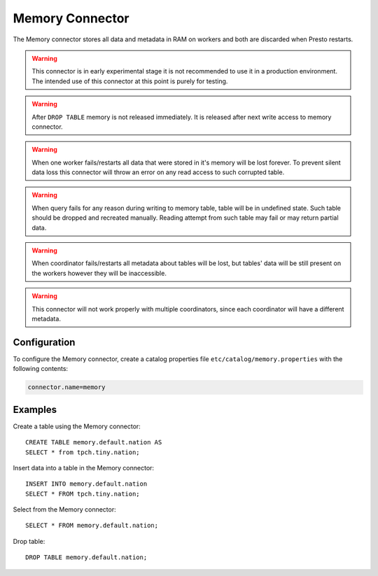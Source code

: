 ================
Memory Connector
================

The Memory connector stores all data and metadata in RAM on workers
and both are discarded when Presto restarts.

.. warning::

    This connector is in early experimental stage it is not recommended
    to use it in a production environment. The intended use of this
    connector at this point is purely for testing.

.. warning::

    After ``DROP TABLE`` memory is not released immediately. It is released
    after next write access to memory connector.

.. warning::

    When one worker fails/restarts all data that were stored in it's
    memory will be lost forever. To prevent silent data loss this
    connector will throw an error on any read access to such corrupted
    table.

.. warning::

    When query fails for any reason during writing to memory table,
    table will be in undefined state. Such table should be dropped and
    recreated manually. Reading attempt from such table may fail or may
    return partial data.

.. warning::

    When coordinator fails/restarts all metadata about tables will
    be lost, but tables' data will be still present on the workers
    however they will be inaccessible.

.. warning::

    This connector will not work properly with multiple coordinators,
    since each coordinator will have a different metadata.

Configuration
-------------

To configure the Memory connector, create a catalog properties file
``etc/catalog/memory.properties`` with the following contents:

.. code-block:: none

    connector.name=memory

Examples
--------

Create a table using the Memory connector::

    CREATE TABLE memory.default.nation AS
    SELECT * from tpch.tiny.nation;

Insert data into a table in the Memory connector::

    INSERT INTO memory.default.nation
    SELECT * FROM tpch.tiny.nation;

Select from the Memory connector::

    SELECT * FROM memory.default.nation;

Drop table::

    DROP TABLE memory.default.nation;

